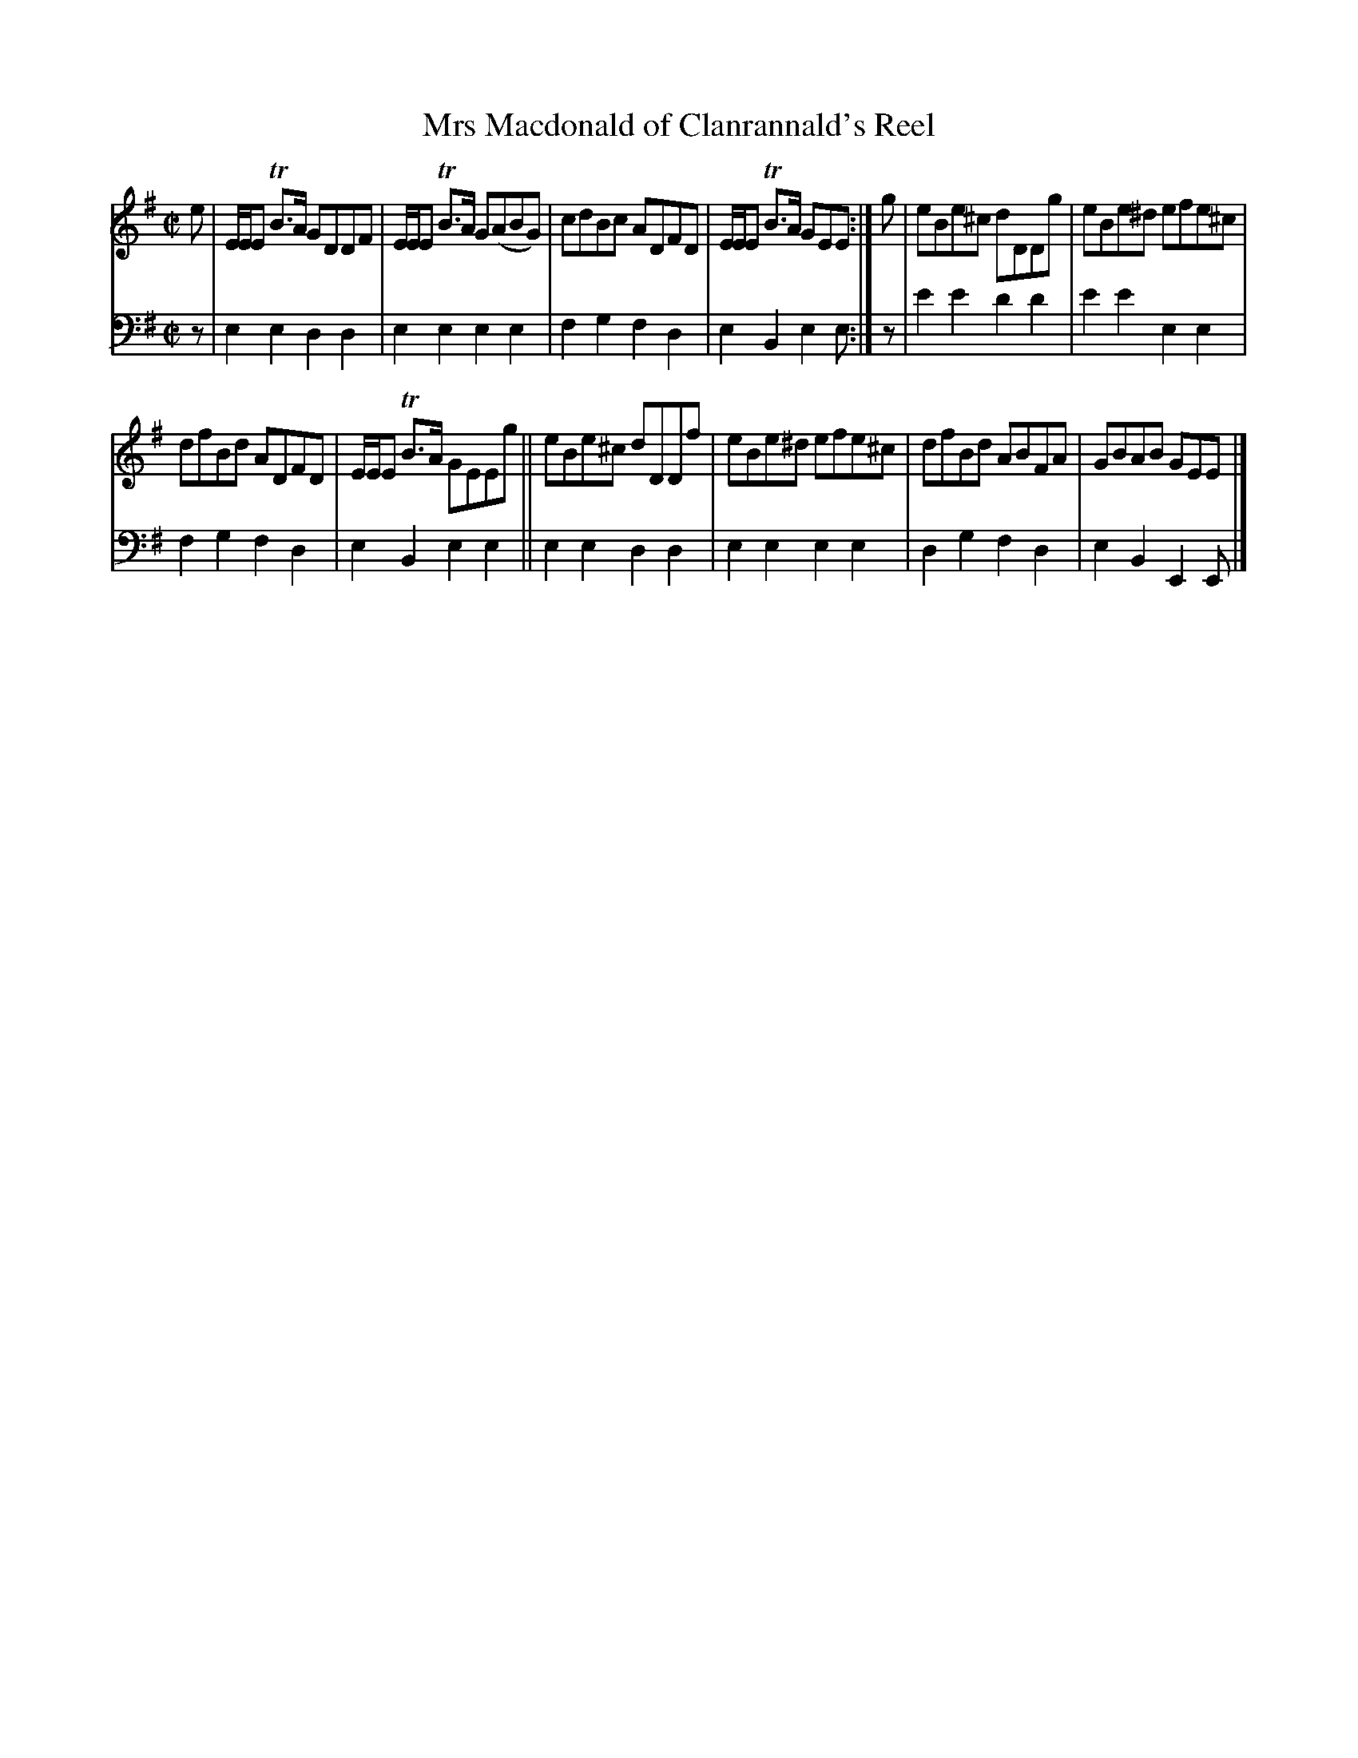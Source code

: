 X: 2243
T: Mrs Macdonald of Clanrannald's Reel
%R: reel
B: Niel Gow & Sons "A Second Collection of Strathspey Reels, etc." v.2 p.24 #3
Z: 2022 John Chambers <jc:trillian.mit.edu>
M: C|
L: 1/8
K: Em
% - - - - - - - - - -
% Voice 1 reformatted for 2 6-bar lines.
V: 1 staves=2
e |\
E/E/E TB>A GDDF | E/E/E TB>A G(ABG) | cdBc ADFD | E/E/E TB>A GEE :| g | eBe^c  dDDg | eBe^d efe^c |
dfBd ADFD | E/E/E TB>A GEEg || eBe^c dDDf | eBe^d efe^c | dfBd ABFA | GBAB GEE |]
% - - - - - - - - - -
% Voice 2 preserves the staff layout in the book.
V: 2 clef=bass middle=d
z | e2e2 d2d2 | e2e2 e2e2 | f2g2 f2d2 | e2B2 e2e :| z | e'2e'2 d'2d'2 |
e'2e'2 e2e2 | f2g2 f2d2 | e2B2 e2e2 || e2e2 d2d2 | e2e2 e2e2 | d2g2 f2d2 | e2B2 E2E |]
